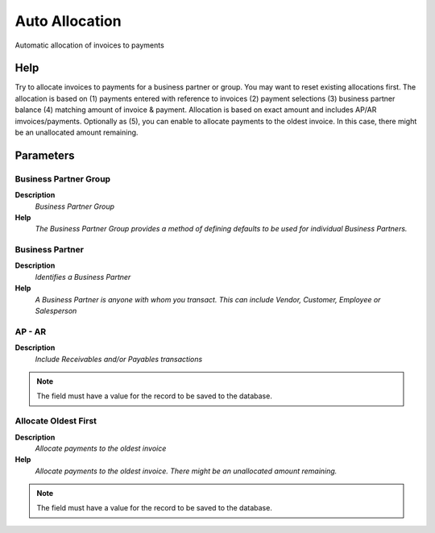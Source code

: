 
.. _functional-guide/process/c_allocation_auto:

===============
Auto Allocation
===============

Automatic allocation of invoices to payments

Help
====
Try to allocate invoices to payments for a business partner or group.  You may want to reset existing allocations first.
The allocation is based on (1) payments entered with reference to invoices (2) payment selections (3) business partner balance (4) matching amount of invoice & payment.  Allocation is based on exact amount and includes AP/AR imvoices/payments.
Optionally as (5), you can enable to allocate payments to the oldest invoice. In this case, there might be an unallocated amount remaining.

Parameters
==========

Business Partner Group
----------------------
\ **Description**\ 
 \ *Business Partner Group*\ 
\ **Help**\ 
 \ *The Business Partner Group provides a method of defining defaults to be used for individual Business Partners.*\ 

Business Partner
----------------
\ **Description**\ 
 \ *Identifies a Business Partner*\ 
\ **Help**\ 
 \ *A Business Partner is anyone with whom you transact.  This can include Vendor, Customer, Employee or Salesperson*\ 

AP - AR
-------
\ **Description**\ 
 \ *Include Receivables and/or Payables transactions*\ 

.. note::
    The field must have a value for the record to be saved to the database.

Allocate Oldest First
---------------------
\ **Description**\ 
 \ *Allocate payments to the oldest invoice*\ 
\ **Help**\ 
 \ *Allocate payments to the oldest invoice. There might be an unallocated amount remaining.*\ 

.. note::
    The field must have a value for the record to be saved to the database.
